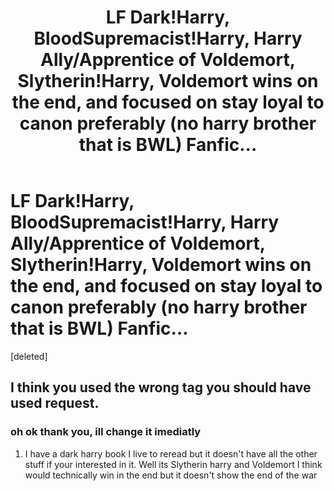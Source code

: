#+TITLE: LF Dark!Harry, BloodSupremacist!Harry, Harry Ally/Apprentice of Voldemort, Slytherin!Harry, Voldemort wins on the end, and focused on stay loyal to canon preferably (no harry brother that is BWL) Fanfic...

* LF Dark!Harry, BloodSupremacist!Harry, Harry Ally/Apprentice of Voldemort, Slytherin!Harry, Voldemort wins on the end, and focused on stay loyal to canon preferably (no harry brother that is BWL) Fanfic...
:PROPERTIES:
:Score: 0
:DateUnix: 1608407799.0
:DateShort: 2020-Dec-19
:FlairText: Recommendation
:END:
[deleted]


** I think you used the wrong tag you should have used request.
:PROPERTIES:
:Author: SpiritRiddle
:Score: 1
:DateUnix: 1608413149.0
:DateShort: 2020-Dec-20
:END:

*** oh ok thank you, ill change it imediatly
:PROPERTIES:
:Author: mathanker
:Score: 1
:DateUnix: 1608414096.0
:DateShort: 2020-Dec-20
:END:

**** I have a dark harry book I live to reread but it doesn't have all the other stuff if your interested in it. Well its Slytherin harry and Voldemort I think would technically win in the end but it doesn't show the end of the war
:PROPERTIES:
:Author: SpiritRiddle
:Score: 1
:DateUnix: 1608414188.0
:DateShort: 2020-Dec-20
:END:
